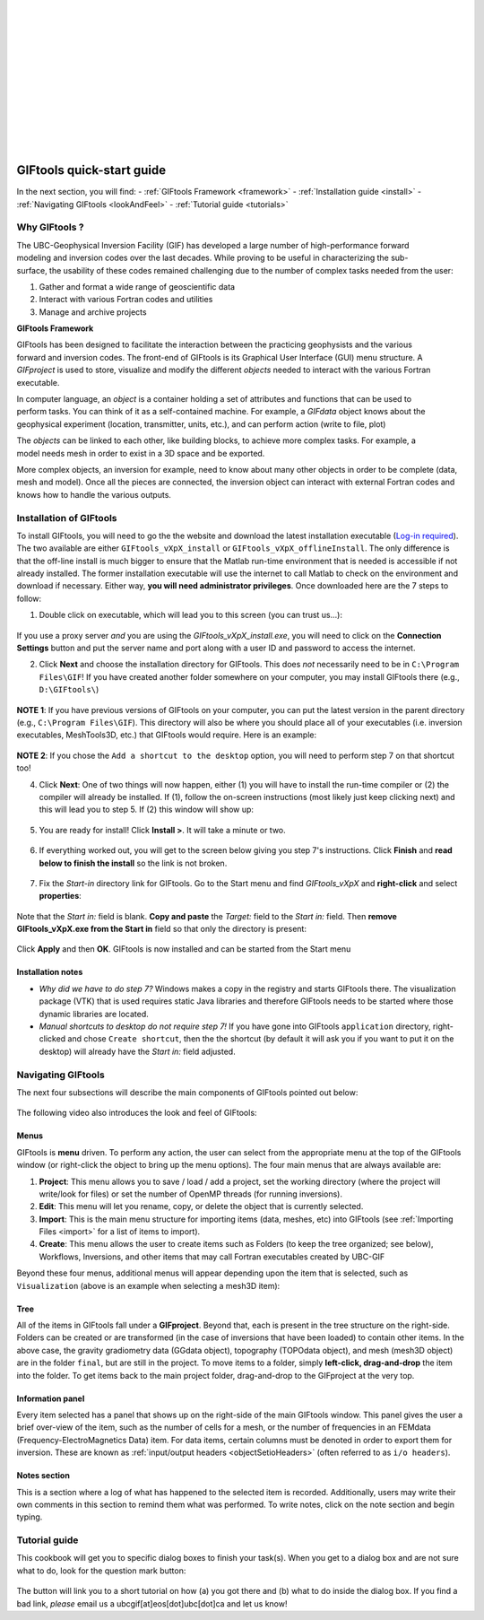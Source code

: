 .. _quickStartGuide:

.. figure:: ../images/GIFtoolsLogo.png
   :align: left
   :scale: 75%
|
|
|
|
|
|
|
|
|
|
|
|

GIFtools quick-start guide
==========================

In the next section, you will find:
- :ref:`GIFtools Framework <framework>`
- :ref:`Installation guide <install>`
- :ref:`Navigating GIFtools <lookAndFeel>`
- :ref:`Tutorial guide  <tutorials>`

Why GIFtools ?
--------------

.. figure:: ../images/GTnoFramework.png
   :align: right
   :scale: 30%

The UBC-Geophysical Inversion Facility (GIF) has developed a large number of
high-performance forward modeling and inversion codes over the last decades.
While proving to be useful in characterizing the sub-surface, the
usability of these codes remained challenging due to the number of complex
tasks needed from the user:

(1) Gather and format a wide range of geoscientific data

(2) Interact with various Fortran codes and utilities

(3) Manage and archive projects


.. _framework:

**GIFtools Framework**

.. figure:: ../images/GTFramework.png
   :align: right
   :scale: 30%

GIFtools has been designed to facilitate the interaction between the practicing
geophysists and the various forward and inversion codes. The front-end of
GIFtools is its Graphical User Interface (GUI) menu structure. A *GIFproject*
is used to store, visualize and modify the different *objects* needed to
interact with the various Fortran executable.

.. figure:: ../images/Object.png
   :align: right
   :scale: 50%

In computer language, an *object* is a container holding a set of attributes
and functions that can be used to perform tasks. You can think of it as a
self-contained machine. For example, a *GIFdata* object knows about the
geophysical experiment (location, transmitter, units, etc.), and can
perform action (write to file, plot)

.. figure:: ../images/ObjectLink.png
   :align: right
   :scale: 50%

The *objects* can be linked to each other, like building blocks, to achieve
more complex tasks. For example, a model needs mesh in order to exist in a 3D
space and be exported.


More complex objects, an inversion for example, need to know about many other
objects in order to be complete (data, mesh and model). Once all the pieces
are connected, the inversion object can interact with external Fortran codes
and knows how to handle the various outputs.

.. figure:: ../images/GIFproject.png
   :align: center
   :scale: 50%


.. _install:

Installation of GIFtools
------------------------

To install GIFtools, you will need to go the the website and download the latest installation executable (`Log-in required <https://gif.eos.ubc.ca/GIFtools/downloads>`_). The two available are either ``GIFtools_vXpX_install`` or ``GIFtools_vXpX_offlineInstall``. The only difference is that the off-line install is much bigger to ensure that the Matlab run-time environment that is needed is accessible if not already installed. The former installation executable will use the internet to call Matlab to check on the environment and download if necessary. Either way, **you will need administrator privileges**. Once downloaded here are the 7 steps to follow:


1. Double click on executable, which will lead you to this screen (you can trust us...):

.. figure:: ../images/giftoolsInstall1.png
    :align: center
    :width: 400



If you use a proxy server *and* you are using the `GIFtools_vXpX_install.exe`, you will need to click on the **Connection Settings** button and put the server name and port along with a user ID and password to access the internet.

2. Click **Next** and choose the installation directory for GIFtools. This does *not* necessarily need to be in ``C:\Program Files\GIF``! If you have created another folder somewhere on your computer, you may install GIFtools there (e.g., ``D:\GIFtools\``)

.. figure:: ../images/giftoolsInstall2.png
    :align: center
    :width: 400



**NOTE 1**:  If you have previous versions of GIFtools on your computer, you can put the latest version in the parent directory (e.g., ``C:\Program Files\GIF``). This directory will also be where you should place all of your executables (i.e. inversion executables, MeshTools3D, etc.) that GIFtools would require. Here is an example:

.. figure:: ../images/giftoolsInstall3.png
    :align: center
    :width: 400



**NOTE 2**: If you chose the ``Add a shortcut to the desktop`` option, you will need to perform step 7 on that shortcut too!


4. Click **Next**: One of two things will now happen, either (1) you will have to install the run-time compiler or (2) the compiler will already be installed. If (1), follow the on-screen instructions (most likely just keep clicking next) and this will lead you to step 5. If (2) this window will show up:

.. figure:: ../images/giftoolsInstall4.png
    :align: center
    :width: 400


5. You are ready for install! Click **Install >**. It will take a minute or two.

.. figure:: ../images/giftoolsInstall5.png
    :align: center
    :width: 400




6. If everything worked out, you will get to the screen below giving you step 7's instructions. Click **Finish** and **read below to finish the install** so the link is not broken.

.. figure:: ../images/giftoolsInstall6.png
    :align: center
    :width: 400




7. Fix the *Start-in*  directory link for GIFtools. Go to the Start menu and find `GIFtools_vXpX` and **right-click** and select **properties**:

.. figure:: ../images/giftoolsInstall7.png
    :align: center
    :width: 300




Note that the *Start in:* field is blank. **Copy and paste** the *Target:*  field to the *Start in:* field. Then **remove GIFtools_vXpX.exe from the Start in** field so that only the directory is present:

.. figure:: ../images/giftoolsInstall8.png
    :align: center
    :width: 300

Click **Apply** and then **OK**. GIFtools is now installed and can be started from the Start menu


Installation notes
^^^^^^^^^^^^^^^^^^

- *Why did we have to do step 7?* Windows makes a copy in the registry and starts GIFtools there. The visualization package (VTK) that is used requires static Java libraries and therefore GIFtools needs to be started where those dynamic libraries are located.

- *Manual shortcuts to desktop do not require step 7!* If you have gone into GIFtools ``application`` directory, right-clicked and chose ``Create shortcut``, then the the shortcut (by default it will ask you if you want to put it on the desktop) will already have the *Start in:* field adjusted.



.. _lookAndFeel:

Navigating GIFtools
-------------------

The next four subsections will describe the main components of GIFtools pointed out below:


.. figure:: ../images/giftoolsLookAndFeel.png
    :align: center
    :width: 400

The following video also introduces the look and feel of GIFtools:

.. raw:: html

        <div style="margin-top:10px; margin-bottom:20px;" align="center">
        <iframe width="560" height="315" src="https://www.youtube.com/embed/Kqm0TyNJ-vQ" frameborder="0" allowfullscreen></iframe>
        </div>


Menus
^^^^^
GIFtools is **menu** driven. To perform any action, the user can select from the appropriate menu at the top of the GIFtools window (or right-click the object to bring up the menu options). The four main menus that are always available are:

#. **Project**: This menu allows you to save / load / add a project, set the working directory (where the project will write/look for files) or set the number of OpenMP threads (for running inversions).

#. **Edit**: This menu will let you rename, copy, or delete the object that is currently selected.

#. **Import**: This is the main menu structure for importing items (data, meshes, etc) into GIFtools (see :ref:`Importing Files <import>` for a list of items to import).

#. **Create**: This menu allows the user to create items such as Folders (to keep the tree organized; see below), Workflows, Inversions, and other items that may call Fortran executables created by UBC-GIF

Beyond these four menus, additional menus will appear depending upon the item that is selected, such as ``Visualization`` (above is an example when selecting a mesh3D item):


Tree
^^^^

All of the items in GIFtools fall under a **GIFproject**. Beyond that, each is present in the tree structure on the right-side. Folders can be created or are transformed (in the case of inversions that have been loaded) to contain other items. In the above case, the gravity gradiometry data (GGdata object), topography (TOPOdata object), and mesh (mesh3D object) are in the folder ``final``, but are still in the project. To move items to a folder, simply **left-click, drag-and-drop** the item into the folder. To get items back to the main project folder, drag-and-drop to the GIFproject at the very top.


Information panel
^^^^^^^^^^^^^^^^^

Every item selected has a panel that shows up on the right-side of the main GIFtools window. This panel gives the user a brief over-view of the item, such as the number of cells for a mesh, or the number of frequencies in an FEMdata (Frequency-ElectroMagnetics Data) item. For data items, certain columns must be denoted in order to export them for inversion. These are known as :ref:`input/output headers <objectSetioHeaders>` (often referred to as ``i/o headers``).

Notes section
^^^^^^^^^^^^^

This is a section where a log of what has happened to the selected item is recorded. Additionally, users may write their own comments in this section to remind them what was performed. To write notes, click on the note section and begin typing.


.. _tutorials:

Tutorial guide
--------------

This cookbook will get you to specific dialog boxes to finish your task(s). When you get to a dialog box and are not sure what to do, look for the question mark button:

.. figure:: ../images/questionMark.png
    :align: center
    :width: 400


The button will link you to a short tutorial on how (a) you got there and (b) what to do inside the dialog box. If you find a bad link, *please* email us a ubcgif[at]eos[dot]ubc[dot]ca and let us know!


